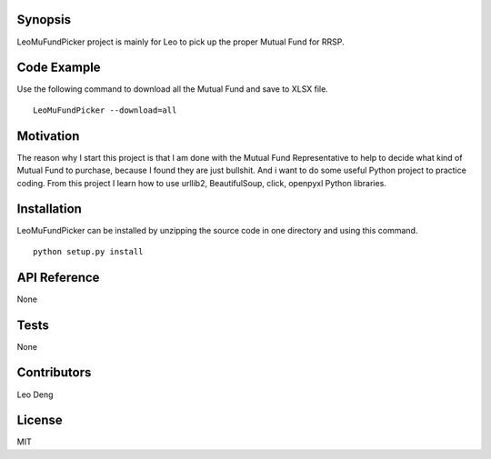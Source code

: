Synopsis
========
LeoMuFundPicker project is mainly for Leo to pick up the proper Mutual Fund for RRSP.

Code Example
============
Use the following command to download all the Mutual Fund and save to XLSX file. ::

    LeoMuFundPicker --download=all

Motivation
==========
The reason why I start this project is that I am done with the Mutual Fund Representative to help to decide
what kind of Mutual Fund to purchase, because I found they are just bullshit.
And i want to do some useful Python project to practice coding. From this project I learn how to use urllib2, BeautifulSoup,
click, openpyxl Python libraries.

Installation
============
LeoMuFundPicker can be installed by unzipping the source code in one directory and using this command. ::

    python setup.py install

API Reference
=============
None

Tests
=====
None

Contributors
============
Leo Deng

License
=======
MIT